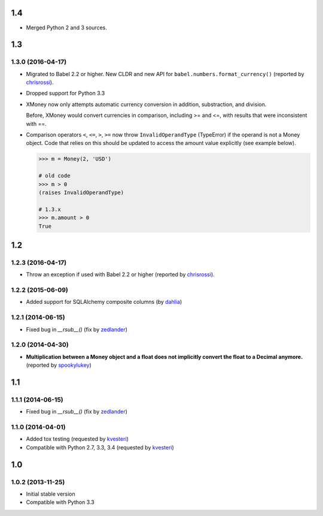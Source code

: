 .. RADAR: version


1.4
===

+ Merged Python 2 and 3 sources.


1.3
===

1.3.0 (2016-04-17)
------------------

+ Migrated to Babel 2.2 or higher. New CLDR and new API for ``babel.numbers.format_currency()`` (reported by `chrisrossi <https://github.com/chrisrossi>`_).

+ Dropped support for Python 3.3

+ XMoney now only attempts automatic currency conversion in addition, substraction, and division.

  Before, XMoney would convert currencies in comparison, including >= and <=, with results that were inconsistent with ==.

+ Comparison operators ``<``, ``<=``, ``>``, ``>=`` now throw ``InvalidOperandType`` (TypeError) if the operand is not a Money object. Code that relies on this should be updated to access the amount value explicitly (see example below).

  .. code:: python

  	>>> m = Money(2, 'USD')

  	# old code
  	>>> m > 0
  	(raises InvalidOperandType)

  	# 1.3.x
  	>>> m.amount > 0
  	True


1.2
===

1.2.3 (2016-04-17)
------------------

+ Throw an exception if used with Babel 2.2 or higher (reported by `chrisrossi <https://github.com/chrisrossi>`_).


1.2.2 (2015-06-09)
------------------

+ Added support for SQLAlchemy composite columns (by `dahlia <https://github.com/dahlia>`_)


1.2.1 (2014-06-15)
------------------

+ Fixed bug in `__rsub__()` (fix by `zedlander <https://github.com/zedlander>`_)


1.2.0 (2014-04-30)
------------------

+ **Multiplication between a Money object and a float does not implicitly convert the float to a Decimal anymore.** (reported by `spookylukey <https://github.com/spookylukey>`_)


1.1
===

1.1.1 (2014-06-15)
------------------

+ Fixed bug in `__rsub__()` (fix by `zedlander <https://github.com/zedlander>`_)


1.1.0 (2014-04-01)
------------------

+ Added tox testing (requested by `kvesteri <https://github.com/kvesteri>`_)
+ Compatible with Python 2.7, 3.3, 3.4 (requested by `kvesteri <https://github.com/kvesteri>`_)


1.0
===

1.0.2 (2013-11-25)
------------------

+ Initial stable version
+ Compatible with Python 3.3


